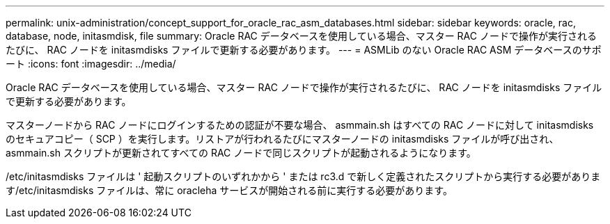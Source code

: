 ---
permalink: unix-administration/concept_support_for_oracle_rac_asm_databases.html 
sidebar: sidebar 
keywords: oracle, rac, database, node, initasmdisk, file 
summary: Oracle RAC データベースを使用している場合、マスター RAC ノードで操作が実行されるたびに、 RAC ノードを initasmdisks ファイルで更新する必要があります。 
---
= ASMLib のない Oracle RAC ASM データベースのサポート
:icons: font
:imagesdir: ../media/


[role="lead"]
Oracle RAC データベースを使用している場合、マスター RAC ノードで操作が実行されるたびに、 RAC ノードを initasmdisks ファイルで更新する必要があります。

マスターノードから RAC ノードにログインするための認証が不要な場合、 asmmain.sh はすべての RAC ノードに対して initasmdisks のセキュアコピー（ SCP ）を実行します。リストアが行われるたびにマスターノードの initasmdisks ファイルが呼び出され、 asmmain.sh スクリプトが更新されてすべての RAC ノードで同じスクリプトが起動されるようになります。

/etc/initasmdisks ファイルは ' 起動スクリプトのいずれかから ' または rc3.d で新しく定義されたスクリプトから実行する必要があります/etc/initasmdisks ファイルは、常に oracleha サービスが開始される前に実行する必要があります。
